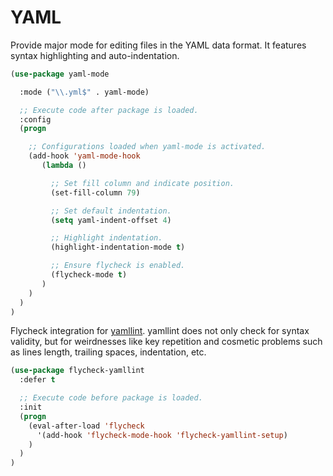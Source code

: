 * YAML

Provide major mode for editing files in the YAML data format. It features syntax
highlighting and auto-indentation.

#+BEGIN_SRC emacs-lisp
  (use-package yaml-mode

    :mode ("\\.yml$" . yaml-mode)

    ;; Execute code after package is loaded.
    :config
    (progn

      ;; Configurations loaded when yaml-mode is activated.
      (add-hook 'yaml-mode-hook
         (lambda ()

           ;; Set fill column and indicate position.
           (set-fill-column 79)

           ;; Set default indentation.
           (setq yaml-indent-offset 4)

           ;; Highlight indentation.
           (highlight-indentation-mode t)

           ;; Ensure flycheck is enabled.
           (flycheck-mode t)
         )
      )
    )
  )
#+END_SRC

Flycheck integration for [[https://github.com/adrienverge/yamllint][yamllint]]. yamllint does not only check for syntax
validity, but for weirdnesses like key repetition and cosmetic problems such as
lines length, trailing spaces, indentation, etc.

#+BEGIN_SRC emacs-lisp
  (use-package flycheck-yamllint
    :defer t

    ;; Execute code before package is loaded.
    :init
    (progn
      (eval-after-load 'flycheck
        '(add-hook 'flycheck-mode-hook 'flycheck-yamllint-setup)
      )
    )
  )
#+END_SRC
